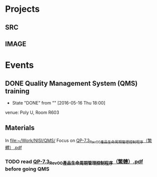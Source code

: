 * Projects
** SRC
   :PROPERTIES:
   :Directory: [[file:~/Work/NISI/SRC/]]
   :org file: [[file:src.org::*general%20info][src.org]]
   :END:

** IMAGE
   :PROPERTIES:
   :Directory: [[file:~/Work/NISI/IMAGE/]]
   :org file:
   :END:


* Events
** DONE Quality Management System (QMS) training
   CLOSED: [2016-05-16 Mon 18:00] SCHEDULED: <2016-05-16 Mon 14:30-17:30>
   - State "DONE"       from ""           [2016-05-16 Thu 18:00]
   venue: Poly U, Room R603

** Materials
   In [[file:~/Work/NISI/QMS/]]
   Focus on  [[file:~/Work/NISI/QMS/QP-7.3_Rev00%E7%94%A2%E5%93%81%E7%94%9F%E5%91%BD%E5%91%A8%E6%9C%9F%E7%AE%A1%E7%90%86%E6%8E%A7%E5%88%B6%E7%A8%8B%E5%BA%8F%EF%BC%88%E7%B9%81%E9%AB%94%EF%BC%89.pdf::%25PDF-1.5%0D][QP-7.3_Rev00產品生命周期管理控制程序（繁體）.pdf]]

*** TODO read [[file:~/Work/NISI/QMS/QP-7.3_Rev00%E7%94%A2%E5%93%81%E7%94%9F%E5%91%BD%E5%91%A8%E6%9C%9F%E7%AE%A1%E7%90%86%E6%8E%A7%E5%88%B6%E7%A8%8B%E5%BA%8F%EF%BC%88%E7%B9%81%E9%AB%94%EF%BC%89.pdf::%25PDF-1.5%0D][QP-7.3_Rev00產品生命周期管理控制程序（繁體）.pdf]] before going QMS
